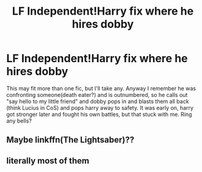 #+TITLE: LF Independent!Harry fix where he hires dobby

* LF Independent!Harry fix where he hires dobby
:PROPERTIES:
:Author: knissjp
:Score: 11
:DateUnix: 1476985232.0
:DateShort: 2016-Oct-20
:FlairText: Request
:END:
This may fit more than one fic, but I'll take any. Anyway I remember he was confronting someone(death eater?) and is outnumbered, so he calls out "say hello to my little friend" and dobby pops in and blasts them all back (think Lucius in CoS) and pops harry away to safety. It was early on, harry got stronger later and fought his own battles, but that stuck with me. Ring any bells?


** Maybe linkffn(The Lightsaber)??
:PROPERTIES:
:Author: Ch1pp
:Score: 1
:DateUnix: 1477001441.0
:DateShort: 2016-Oct-21
:END:


** literally most of them
:PROPERTIES:
:Author: flingerdinger
:Score: 1
:DateUnix: 1477036225.0
:DateShort: 2016-Oct-21
:END:
